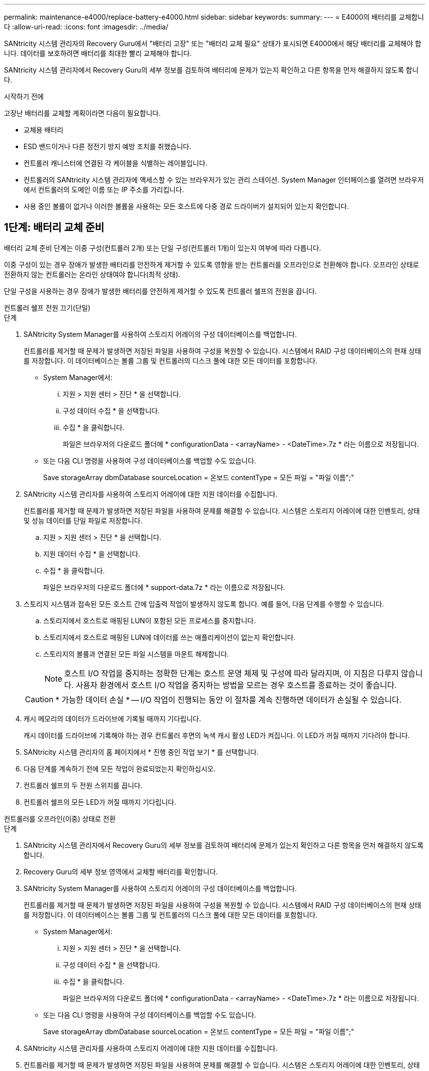 ---
permalink: maintenance-e4000/replace-battery-e4000.html 
sidebar: sidebar 
keywords:  
summary:  
---
= E4000의 배터리를 교체합니다
:allow-uri-read: 
:icons: font
:imagesdir: ../media/


[role="lead"]
SANtricity 시스템 관리자의 Recovery Guru에서 "배터리 고장" 또는 "배터리 교체 필요" 상태가 표시되면 E4000에서 해당 배터리를 교체해야 합니다. 데이터를 보호하려면 배터리를 최대한 빨리 교체해야 합니다.

SANtricity 시스템 관리자에서 Recovery Guru의 세부 정보를 검토하여 배터리에 문제가 있는지 확인하고 다른 항목을 먼저 해결하지 않도록 합니다.

.시작하기 전에
고장난 배터리를 교체할 계획이라면 다음이 필요합니다.

* 교체용 배터리
* ESD 밴드이거나 다른 정전기 방지 예방 조치를 취했습니다.
* 컨트롤러 캐니스터에 연결된 각 케이블을 식별하는 레이블입니다.
* 컨트롤러의 SANtricity 시스템 관리자에 액세스할 수 있는 브라우저가 있는 관리 스테이션. System Manager 인터페이스를 열려면 브라우저에서 컨트롤러의 도메인 이름 또는 IP 주소를 가리킵니다.
* 사용 중인 볼륨이 없거나 이러한 볼륨을 사용하는 모든 호스트에 다중 경로 드라이버가 설치되어 있는지 확인합니다.




== 1단계: 배터리 교체 준비

배터리 교체 준비 단계는 이중 구성(컨트롤러 2개) 또는 단일 구성(컨트롤러 1개)이 있는지 여부에 따라 다릅니다.

이중 구성이 있는 경우 장애가 발생한 배터리를 안전하게 제거할 수 있도록 영향을 받는 컨트롤러를 오프라인으로 전환해야 합니다. 오프라인 상태로 전환하지 않는 컨트롤러는 온라인 상태여야 합니다(최적 상태).

단일 구성을 사용하는 경우 장애가 발생한 배터리를 안전하게 제거할 수 있도록 컨트롤러 쉘프의 전원을 끕니다.

[role="tabbed-block"]
====
.컨트롤러 쉘프 전원 끄기(단일)
--
.단계
. SANtricity System Manager를 사용하여 스토리지 어레이의 구성 데이터베이스를 백업합니다.
+
컨트롤러를 제거할 때 문제가 발생하면 저장된 파일을 사용하여 구성을 복원할 수 있습니다. 시스템에서 RAID 구성 데이터베이스의 현재 상태를 저장합니다. 이 데이터베이스는 볼륨 그룹 및 컨트롤러의 디스크 풀에 대한 모든 데이터를 포함합니다.

+
** System Manager에서:
+
... 지원 > 지원 센터 > 진단 * 을 선택합니다.
... 구성 데이터 수집 * 을 선택합니다.
... 수집 * 을 클릭합니다.
+
파일은 브라우저의 다운로드 폴더에 * configurationData - <arrayName> - <DateTime>.7z * 라는 이름으로 저장됩니다.



** 또는 다음 CLI 명령을 사용하여 구성 데이터베이스를 백업할 수도 있습니다.
+
Save storageArray dbmDatabase sourceLocation = 온보드 contentType = 모든 파일 = "파일 이름";"



. SANtricity 시스템 관리자를 사용하여 스토리지 어레이에 대한 지원 데이터를 수집합니다.
+
컨트롤러를 제거할 때 문제가 발생하면 저장된 파일을 사용하여 문제를 해결할 수 있습니다. 시스템은 스토리지 어레이에 대한 인벤토리, 상태 및 성능 데이터를 단일 파일로 저장합니다.

+
.. 지원 > 지원 센터 > 진단 * 을 선택합니다.
.. 지원 데이터 수집 * 을 선택합니다.
.. 수집 * 을 클릭합니다.
+
파일은 브라우저의 다운로드 폴더에 * support-data.7z * 라는 이름으로 저장됩니다.



. 스토리지 시스템과 접속된 모든 호스트 간에 입출력 작업이 발생하지 않도록 합니다. 예를 들어, 다음 단계를 수행할 수 있습니다.
+
.. 스토리지에서 호스트로 매핑된 LUN이 포함된 모든 프로세스를 중지합니다.
.. 스토리지에서 호스트로 매핑된 LUN에 데이터를 쓰는 애플리케이션이 없는지 확인합니다.
.. 스토리지의 볼륨과 연결된 모든 파일 시스템을 마운트 해제합니다.
+

NOTE: 호스트 I/O 작업을 중지하는 정확한 단계는 호스트 운영 체제 및 구성에 따라 달라지며, 이 지침은 다루지 않습니다. 사용자 환경에서 호스트 I/O 작업을 중지하는 방법을 모르는 경우 호스트를 종료하는 것이 좋습니다.

+

CAUTION: * 가능한 데이터 손실 * -- I/O 작업이 진행되는 동안 이 절차를 계속 진행하면 데이터가 손실될 수 있습니다.



. 캐시 메모리의 데이터가 드라이브에 기록될 때까지 기다립니다.
+
캐시 데이터를 드라이브에 기록해야 하는 경우 컨트롤러 후면의 녹색 캐시 활성 LED가 켜집니다. 이 LED가 꺼질 때까지 기다려야 합니다.

. SANtricity 시스템 관리자의 홈 페이지에서 * 진행 중인 작업 보기 * 를 선택합니다.
. 다음 단계를 계속하기 전에 모든 작업이 완료되었는지 확인하십시오.
. 컨트롤러 쉘프의 두 전원 스위치를 끕니다.
. 컨트롤러 쉘프의 모든 LED가 꺼질 때까지 기다립니다.


--
.컨트롤러를 오프라인(이중) 상태로 전환
--
.단계
. SANtricity 시스템 관리자에서 Recovery Guru의 세부 정보를 검토하여 배터리에 문제가 있는지 확인하고 다른 항목을 먼저 해결하지 않도록 합니다.
. Recovery Guru의 세부 정보 영역에서 교체할 배터리를 확인합니다.
. SANtricity System Manager를 사용하여 스토리지 어레이의 구성 데이터베이스를 백업합니다.
+
컨트롤러를 제거할 때 문제가 발생하면 저장된 파일을 사용하여 구성을 복원할 수 있습니다. 시스템에서 RAID 구성 데이터베이스의 현재 상태를 저장합니다. 이 데이터베이스는 볼륨 그룹 및 컨트롤러의 디스크 풀에 대한 모든 데이터를 포함합니다.

+
** System Manager에서:
+
... 지원 > 지원 센터 > 진단 * 을 선택합니다.
... 구성 데이터 수집 * 을 선택합니다.
... 수집 * 을 클릭합니다.
+
파일은 브라우저의 다운로드 폴더에 * configurationData - <arrayName> - <DateTime>.7z * 라는 이름으로 저장됩니다.



** 또는 다음 CLI 명령을 사용하여 구성 데이터베이스를 백업할 수도 있습니다.
+
Save storageArray dbmDatabase sourceLocation = 온보드 contentType = 모든 파일 = "파일 이름";"



. SANtricity 시스템 관리자를 사용하여 스토리지 어레이에 대한 지원 데이터를 수집합니다.
. 컨트롤러를 제거할 때 문제가 발생하면 저장된 파일을 사용하여 문제를 해결할 수 있습니다. 시스템은 스토리지 어레이에 대한 인벤토리, 상태 및 성능 데이터를 단일 파일로 저장합니다.
+
.. 지원 > 지원 센터 > 진단 * 을 선택합니다.
.. 지원 데이터 수집 * 을 선택합니다.
.. 수집 * 을 클릭합니다.
+
파일은 브라우저의 다운로드 폴더에 support-data.7z라는 이름으로 저장됩니다.



. 컨트롤러가 아직 오프라인 상태가 아닌 경우 SANtricity 시스템 관리자를 사용하여 오프라인 상태로 전환합니다.
+
** SANtricity 시스템 관리자:
+
... 하드웨어 * 를 선택합니다.
... 그래픽에 드라이브가 표시되면 * Controller & Components * 를 선택하여 컨트롤러를 표시합니다.
... 오프라인 상태로 설정할 컨트롤러를 선택합니다.
... 상황에 맞는 메뉴에서 * 오프라인 상태로 전환 * 을 선택하고 작업을 수행할지 확인합니다.
+

NOTE: 오프라인으로 전환하려고 하는 컨트롤러를 사용하여 SANtricity 시스템 관리자에 액세스하는 경우 SANtricity 시스템 관리자를 사용할 수 없음 메시지가 표시됩니다. 다른 컨트롤러를 사용하여 SANtricity 시스템 관리자에 자동으로 액세스하려면 * 대체 네트워크 연결 * 을 선택합니다.



** 또는 다음 CLI 명령을 사용하여 컨트롤러를 오프라인으로 전환할 수 있습니다.
+
* 컨트롤러 A *: `set controller [a] availability=offline`

+
* 컨트롤러 B *: `set controller [b] availability=offline`



. SANtricity System Manager가 컨트롤러 상태를 오프라인으로 업데이트할 때까지 기다립니다.
. Recovery Guru에서 * Recheck * 를 선택하고 * Details * 영역의 * Okay to remove * 필드가 * Yes * 로 표시되는지 확인합니다. 이것은 컨트롤러 캐니스터를 제거해도 안전하다는 것을 나타냅니다.


--
====


== 2단계: E4000 컨트롤러 캐니스터를 제거합니다

배터리를 분리하려면 컨트롤러 쉘프에서 컨트롤러 캐니스터를 제거해야 합니다.

.시작하기 전에
다음 사항을 확인하십시오.

* ESD 밴드이거나 다른 정전기 방지 예방 조치를 취했습니다.
* 컨트롤러 캐니스터에 연결된 각 케이블을 식별하는 레이블입니다.


.단계
. 컨트롤러 캐니스터에서 모든 케이블을 분리합니다.
+

CAUTION: 성능 저하를 방지하려면 케이블을 비틀거나 접거나 끼거나 밟지 마십시오.

. 컨트롤러 캐니스터의 호스트 포트가 SFP+ 트랜시버를 사용하는 경우 포트를 설치된 상태로 둡니다.
. 컨트롤러 후면의 캐시 활성 LED와 컨트롤러 전면판이 꺼져 있는지 확인합니다.
+
LED 중 하나가 켜져 있는 경우에도 컨트롤러는 여전히 배터리 전원을 사용하고 있습니다. 이 절차를 계속하기 전에 모든 LED가 꺼져 있어야 합니다.

. 캠 핸들의 래치를 눌러 분리될 때까지 캠 핸들을 완전히 열어 컨트롤러 캐니스터를 미드플레인에서 분리한 다음 두 손으로 컨트롤러 캐니스터를 섀시 밖으로 반쯤 당깁니다.




== 3단계: 새 배터리를 설치합니다

고장난 배터리를 분리하고 교체해야 합니다.

.단계
. 새 배터리의 포장을 풀고 정전기가 없는 평평한 표면에 놓습니다.
+

NOTE: IATA 안전 규정을 준수하기 위해 교체 배터리는 30% 이하의 충전 상태(SoC)로 배송됩니다. 전원을 다시 켜면 교체 배터리가 완전히 충전되고 최초 학습 사이클이 완료될 때까지 쓰기 캐싱이 재개되지 않습니다.

. 아직 접지되지 않은 경우 올바르게 접지하십시오.
. 섀시에서 컨트롤러 캐니스터를 제거합니다.
. 컨트롤러 캐니스터를 뒤집어 평평하고 안정적인 표면에 놓습니다.
. 컨트롤러 캐니스터의 측면에 있는 파란색 버튼을 눌러 커버를 열고 커버를 컨트롤러 캐니스터에서 위쪽으로 돌리십시오.
+
image::../media/drw_E4000_open_controller_module_cover_IEOPS-870.png[컨트롤러 모듈 덮개를 엽니다.]

. 컨트롤러 캐니스터에서 배터리를 찾습니다.
. 컨트롤러 캐니스터에서 고장난 배터리를 제거합니다.
+
.. 컨트롤러 캐니스터 측면에 있는 배터리 분리 탭을 누릅니다.
.. 전지를 위로 밀어 고정 브래킷에서 분리한 다음 전지를 컨트롤러 캐니스터에서 들어 올립니다.
.. 컨트롤러 캐니스터에서 배터리를 분리합니다.
+
image::../media/drw_E4000_replace_nvbattery_IEOPS-862.png[배터리를 분리합니다.]

+
|===


 a| 
image::../media/legend_icon_01.png[하나의 아이콘]
| 배터리 분리 탭 


 a| 
image::../media/legend_icon_02.png[두 개의 아이콘]
| 배터리 전원 커넥터 
|===


. 교체용 배터리를 포장에서 꺼냅니다. 교체용 배터리를 설치합니다.
+
.. 배터리 커넥터를 컨트롤러 캐니스터의 소켓에 다시 연결합니다.
+
커넥터가 마더보드의 배터리 소켓에 단단히 고정되어 있는지 확인합니다.

.. 판금 측면의 고정 브래킷에 배터리를 맞춥니다.
.. 전지 래치가 맞물려 측면 벽의 입구에 딸깍 소리가 날 때까지 전지 분리 탭을 아래로 밉니다.


. 컨트롤러 캐니스터 커버를 다시 장착하고 제자리에 잠급니다.




== 4단계: 컨트롤러 캐니스터 재설치

컨트롤러 캐니스터의 구성 요소를 교체한 후 섀시에 다시 설치합니다.

.단계
. 아직 접지되지 않은 경우 올바르게 접지하십시오.
. 컨트롤러 캐니스터의 커버를 아직 장착하지 않은 경우 다시 장착합니다.
. 이동식 덮개가 아래를 향하도록 컨트롤러를 뒤집습니다.
. 캠 핸들이 열린 위치에 있는 상태에서 컨트롤러를 선반 끝까지 밀어 넣습니다.
. 케이블을 교체합니다.
+

NOTE: 미디어 컨버터(QSFP 또는 SFP)를 분리한 경우 광섬유 케이블을 사용하는 경우 다시 설치해야 합니다.

. 케이블을 후크와 루프 스트랩으로 케이블 관리 장치에 연결합니다.




== 5단계: 배터리 교체를 완료합니다

배터리 교체를 완료하는 단계는 이중(2개의 컨트롤러) 구성인지 또는 단일(1개의 컨트롤러) 구성인지에 따라 다릅니다.

[role="tabbed-block"]
====
.컨트롤러 전원 켜기(단일)
--
.단계
. 컨트롤러 쉘프 후면에서 전원 스위치 2개를 켭니다.
+
** 전원 켜기 프로세스 중에는 일반적으로 완료하는 데 90초 이하의 시간이 소요되는 전원 스위치를 끄지 마십시오.
** 각 선반의 팬은 처음 시작할 때 매우 시끄럽습니다. 시동 중 큰 소음이 정상입니다.


. 컨트롤러가 다시 온라인 상태가 되면 컨트롤러 쉘프의 주의 LED를 확인합니다.
+
상태가 최적이 아니거나 주의 LED 중 하나라도 켜져 있는 경우 모든 케이블이 올바르게 장착되어 있는지 확인하고 배터리 및 컨트롤러 캐니스터가 올바르게 설치되어 있는지 확인합니다. 필요한 경우 컨트롤러 캐니스터와 배터리를 분리했다가 다시 설치합니다.

+

NOTE: 문제를 해결할 수 없는 경우 기술 지원 부서에 문의하십시오. 필요한 경우 SANtricity 시스템 관리자를 사용하여 스토리지 어레이에 대한 지원 데이터를 수집합니다.

. SANtricity 시스템 관리자를 사용하여 스토리지 어레이에 대한 지원 데이터를 수집합니다.
+
.. 지원 > 지원 센터 > 진단 * 을 선택합니다.
.. 지원 데이터 수집 을 선택합니다.
.. 수집 을 클릭합니다.
+
파일은 브라우저의 다운로드 폴더에 * support-data.7z * 라는 이름으로 저장됩니다.





--
.컨트롤러를 온라인(양면 인쇄)으로 배치
--
.단계
. SANtricity 시스템 관리자를 사용하여 컨트롤러를 온라인 상태로 전환합니다.
+
** SANtricity 시스템 관리자:
+
... 하드웨어 * 를 선택합니다.
... 그래픽에 드라이브가 표시되면 * Controller & Components * 를 선택합니다.
... 온라인으로 설정하려는 컨트롤러를 선택합니다.
... 상황에 맞는 메뉴에서 * 온라인 위치 * 를 선택하고 작업을 수행할지 확인합니다.
+
컨트롤러가 온라인 상태가 됩니다.



** 또는 다음 CLI 명령을 사용하여 컨트롤러를 다시 온라인 상태로 전환할 수 있습니다.
+
* 컨트롤러 A *: `set controller [a] availability=online`;

+
* 컨트롤러 B *: `set controller [b] availability=online`;



. 컨트롤러가 다시 온라인 상태가 되면 컨트롤러 쉘프의 주의 LED를 확인합니다.
+
상태가 최적이 아니거나 주의 LED 중 하나라도 켜져 있는 경우 모든 케이블이 올바르게 장착되어 있는지 확인하고 배터리 및 컨트롤러 캐니스터가 올바르게 설치되어 있는지 확인합니다. 필요한 경우 컨트롤러 캐니스터와 배터리를 분리했다가 다시 설치합니다.

+

NOTE: 문제를 해결할 수 없는 경우 기술 지원 부서에 문의하십시오. 필요한 경우 SANtricity 시스템 관리자를 사용하여 스토리지 어레이에 대한 지원 데이터를 수집합니다.

. 모든 볼륨이 기본 소유자에게 반환되었는지 확인합니다.
+
.. Storage > Volumes * 를 선택합니다. 모든 볼륨 * 페이지에서 볼륨이 기본 소유자에게 배포되었는지 확인합니다. 볼륨 소유자를 보려면 * 자세히 > 소유권 변경 * 을 선택합니다.
.. 볼륨이 모두 기본 소유자가 소유한 경우 5단계를 계속 진행하십시오.
.. 반환된 볼륨이 없는 경우 볼륨을 수동으로 반환해야 합니다. 볼륨 재배포 * 로 이동합니다.
.. 자동 배포 또는 수동 배포 후 일부 볼륨만 기본 소유자에게 반환되면 Recovery Guru에서 호스트 연결 문제를 확인해야 합니다.
.. Recovery Guru가 없거나 Recovery Guru 단계를 수행한 후에도 볼륨이 기본 소유자에게 반환되지 않는 경우 지원 팀에 문의하십시오.


. SANtricity 시스템 관리자를 사용하여 스토리지 어레이에 대한 지원 데이터를 수집합니다.
+
.. 지원 > 지원 센터 > 진단 * 을 선택합니다.
.. 지원 데이터 수집 * 을 선택합니다.
.. 수집 * 을 클릭합니다.
+
파일은 브라우저의 다운로드 폴더에 * support-data.7z * 라는 이름으로 저장됩니다.





--
====
.다음 단계
배터리 교체가 완료되었습니다. 일반 작업을 다시 시작할 수 있습니다.
